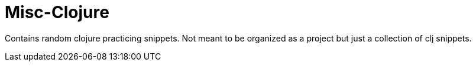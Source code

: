 # Misc-Clojure

Contains random clojure practicing snippets.  Not meant to be organized as a project but just a collection of clj snippets.
